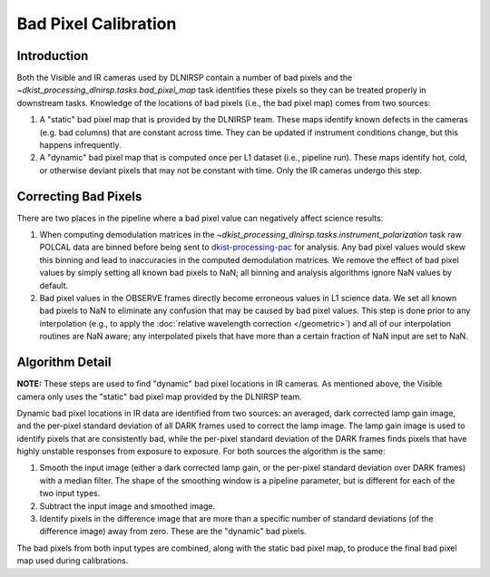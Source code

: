 Bad Pixel Calibration
=====================

Introduction
------------

Both the Visible and IR cameras used by DLNIRSP contain a number of bad pixels and the `~dkist_processing_dlnirsp.tasks.bad_pixel_map`
task identifies these pixels so they can be treated properly in downstream tasks. Knowledge of the locations of bad
pixels (i.e., the bad pixel map) comes from two sources:

#. A "static" bad pixel map that is provided by the DLNIRSP team. These maps identify known defects in the cameras (e.g.
   bad columns) that are constant across time. They can be updated if instrument conditions change, but this happens
   infrequently.

#. A "dynamic" bad pixel map that is computed once per L1 dataset (i.e., pipeline run). These maps identify hot, cold, or
   otherwise deviant pixels that may not be constant with time. Only the IR cameras undergo this step.

Correcting Bad Pixels
---------------------

There are two places in the pipeline where a bad pixel value can negatively affect science results:

#. When computing demodulation matrices in the `~dkist_processing_dlnirsp.tasks.instrument_polarization` task
   raw POLCAL data are binned before being sent to `dkist-processing-pac <https://docs.dkist.nso.edu/projects/pac/en/stable>`_
   for analysis. Any bad pixel values would skew this binning and lead to inaccuracies in the computed demodulation matrices.
   We remove the effect of bad pixel values by simply setting all known bad pixels to NaN; all binning and analysis
   algorithms ignore NaN values by default.

#. Bad pixel values in the OBSERVE frames directly become erroneous values in L1 science data. We set all known bad pixels
   to NaN to eliminate any confusion that may be caused by bad pixel values. This step is done prior to any interpolation
   (e.g., to apply the :doc:`relative wavelength correction </geometric>`) and all of our interpolation routines are NaN aware;
   any interpolated pixels that have more than a certain fraction of NaN input are set to NaN.

Algorithm Detail
----------------

**NOTE:** These steps are used to find "dynamic" bad pixel locations in IR cameras. As mentioned above, the Visible
camera only uses the "static" bad pixel map provided by the DLNIRSP team.

Dynamic bad pixel locations in IR data are identified from two sources: an averaged, dark corrected lamp gain image, and
the per-pixel standard deviation of all DARK frames used to correct the lamp image. The lamp gain image is used to
identify pixels that are consistently bad, while the per-pixel standard deviation of the DARK frames finds pixels that
have highly unstable responses from exposure to exposure. For both sources the algorithm is the same:

#. Smooth the input image (either a dark corrected lamp gain, or the per-pixel standard deviation over DARK frames)
   with a median filter. The shape of the smoothing window is a pipeline parameter, but is different for each of the
   two input types.

#. Subtract the input image and smoothed image.

#. Identify pixels in the difference image that are more than a specific number of standard deviations (of the
   difference image) away from zero. These are the "dynamic" bad pixels.

The bad pixels from both input types are combined, along with the static bad pixel map, to produce the final bad pixel
map used during calibrations.

